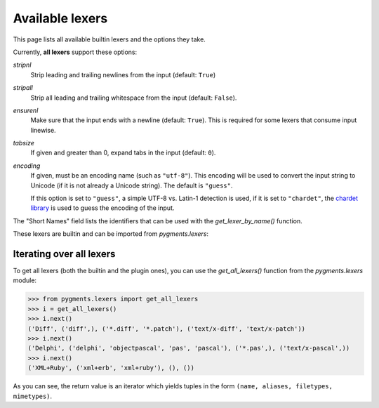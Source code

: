 .. -*- mode: rst -*-

================
Available lexers
================

This page lists all available builtin lexers and the options they take.

Currently, **all lexers** support these options:

`stripnl`
    Strip leading and trailing newlines from the input (default: ``True``)

`stripall`
    Strip all leading and trailing whitespace from the input (default:
    ``False``).

`ensurenl`
    Make sure that the input ends with a newline (default: ``True``).  This
    is required for some lexers that consume input linewise.

    .. versionadded:: 1.3

`tabsize`
    If given and greater than 0, expand tabs in the input (default: ``0``).

`encoding`
    If given, must be an encoding name (such as ``"utf-8"``). This encoding
    will be used to convert the input string to Unicode (if it is not already
    a Unicode string). The default is ``"guess"``.

    If this option is set to ``"guess"``, a simple UTF-8 vs. Latin-1
    detection is used, if it is set to ``"chardet"``, the
    `chardet library <https://chardet.github.io/>`_ is used to
    guess the encoding of the input.

    .. versionadded:: 0.6


The "Short Names" field lists the identifiers that can be used with the
`get_lexer_by_name()` function.

These lexers are builtin and can be imported from `pygments.lexers`:

.. pygmentsdoc:: lexers


Iterating over all lexers
-------------------------

.. versionadded:: 0.6

To get all lexers (both the builtin and the plugin ones), you can
use the `get_all_lexers()` function from the `pygments.lexers`
module:

.. sourcecode:: pycon

    >>> from pygments.lexers import get_all_lexers
    >>> i = get_all_lexers()
    >>> i.next()
    ('Diff', ('diff',), ('*.diff', '*.patch'), ('text/x-diff', 'text/x-patch'))
    >>> i.next()
    ('Delphi', ('delphi', 'objectpascal', 'pas', 'pascal'), ('*.pas',), ('text/x-pascal',))
    >>> i.next()
    ('XML+Ruby', ('xml+erb', 'xml+ruby'), (), ())

As you can see, the return value is an iterator which yields tuples
in the form ``(name, aliases, filetypes, mimetypes)``.
